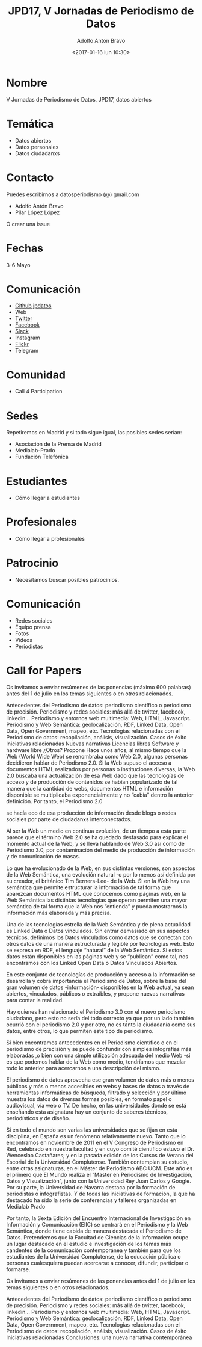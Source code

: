 #+CATEGORY: paper, congreso, comunicación
#+TAGS: género, web semántica
#+DESCRIPTION: Comunicación para el congreso de Periodisimo, mujer y comunicación
#+TITLE: JPD17, V Jornadas de Periodismo de Datos
#+DATE: <2017-01-16 lun 10:30>
#+AUTHOR: Adolfo Antón Bravo
#+EMAIL: adolfo@medialab-prado.es
#+OPTIONS: todo:nil pri:nil tags:nil ^:nil 

#+OPTIONS: reveal_center:t reveal_progress:t reveal_history:nil reveal_control:t
#+OPTIONS: reveal_mathjax:t reveal_rolling_links:t reveal_keyboard:t reveal_overview:t num:nil
#+OPTIONS: reveal_width:1200 reveal_height:800
#+OPTIONS: toc:nil
#+REVEAL_MARGIN: 0.1
#+REVEAL_MIN_SCALE: 0.5
#+REVEAL_MAX_SCALE: 2.5
#+REVEAL_TRANS: linear
#+REVEAL_THEME: sky
#+REVEAL_HLEVEL: 2
#+REVEAL_HEAD_PREAMBLE: <meta name="description" content="Org-Reveal Introduction.">
#+REVEAL_POSTAMBLE: <p> Creado por adolflow. </p>
#+REVEAL_PLUGINS: (highlight markdown notes)
#+REVEAL_EXTRA_CSS: file:///home/flow/Documentos/software/reveal.js/css/reveal.css
#+REVEAL_ROOT: file:///home/flow/Documentos/software/reveal.js/

* Nombre
V Jornadas de Periodismo de Datos, JPD17, datos abiertos
* Temática
- Datos abiertos
- Datos personales
- Datos ciudadanxs
* Contacto
Puedes escribirnos a datosperiodismo (@) gmail.com

- Adolfo Antón Bravo
- Pilar López López

O crear una issue
* Fechas
3-6 Mayo
* Comunicación
- [[https://github.com/jpdatos][Github jpdatos]]
- Web
- [[https://twitter.com/datosperiodismo][Twitter]]
- [[https://www.facebook.com/Jornadas-de-Periodismo-de-Datos-1541942802770368/?fref=ts][Facebook]]
- [[https://periodismodatos.slack.com/][Slack]]
- Instagram
- [[https://www.flickr.com/photos/146680132@N02/][Flickr]]
- Telegram
* Comunidad
- Call 4 Participation
* Sedes

Repetiremos en Madrid y si todo sigue igual, las posibles sedes serían:
- Asociación de la Prensa de Madrid
- Medialab-Prado
- Fundación Telefónica
* Estudiantes
- Cómo llegar a estudiantes
* Profesionales
- Cómo llegar a profesionales
* Patrocinio
- Necesitamos buscar posibles patrocinios.
* Comunicación
- Redes sociales
- Equipo prensa
- Fotos
- Vídeos
- Periodistas

* Call for Papers
Os invitamos a enviar resúmenes de las ponencias (máximo 600 palabras) antes del 1 de julio en los temas siguientes o en otros relacionados.

Antecedentes del Periodismo de datos: periodismo científico o periodismo de precisión.
Periodismo y redes sociales: más allá de twitter, facebook, linkedin…
Periodismo y entornos web multimedia: Web, HTML, Javascript.
Periodismo y Web Semántica: geolocalización, RDF, Linked Data, Open Data, Open Government, mapeo, etc.
Tecnologías relacionadas con el Periodismo de datos: recopilación, análisis, visualización.
Casos de éxito
Iniciativas relacionadas
Nuevas narrativas
Licencias libres
Software y hardware libre
¿Otros? Propone 
Hace unos años, al mismo tiempo que la Web (World Wide Web) se renombraba como Web 2.0, algunas personas decidieron hablar de Periodismo 2.0. Si la Web supuso el acceso a documentos HTML realizados por personas o instituciones diversas, la Web 2.0 buscaba una actualización de esa Web dado que las tecnologías de acceso y de producción de contenidos se habían popularizado de tal manera que la cantidad de webs, documentos HTML e información disponible se multiplicaba exponencialmente y no “cabía” dentro la anterior definición. Por tanto, el Periodismo 2.0

se hacía eco de esa producción de información desde blogs o redes sociales por parte de ciudadanxs interconectadxs.

Al ser la Web un medio en continua evolución, de un tiempo a esta parte parece que el término Web 2.0 se ha quedado desfasado para explicar el momento actual de la Web, y se lleva hablando de Web 3.0 así como de Periodismo 3.0, por contaminación del medio de producción de información y de comunicación de masas.

Lo que ha evolucionado de la Web, en sus distintas versiones, son aspectos de la Web Semántica, una evolución natural -o por lo menos así definida por su creador, el británico Tim Berners-Lee- de la Web. Si en la Web hay una semántica que permite estructurar la información de tal forma que aparezcan documentos HTML que conocemos como páginas web, en la Web Semántica las distintas tecnologías que operan permiten una mayor semántica de tal forma que la Web nos “entienda” y pueda mostrarnos la información más elaborada y más precisa.

Una de las tecnologías estrella de la Web Semántica y de plena actualidad es Linked Data o Datos vinculados. Sin entrar demasiado en sus aspectos técnicos, definimos los Datos vinculados como datos que se conectan con otros datos de una manera estructurada y legible por tecnologías web. Esto se expresa en RDF, el lenguaje “natural” de la Web Semántica. Si estos datos están disponibles en las páginas web y se “publican” como tal, nos encontramos con los Linked Open Data o Datos Vinculados Abiertos.

En este conjunto de tecnologías de producción y acceso a la información se desarrolla y cobra importancia el Periodismo de Datos, sobre la base del gran volumen de datos -información- disponibles en la Web actual, ya sean abiertos, vinculados, públicos o extraíbles, y propone nuevas narrativas para contar la realidad.

Hay quienes han relacionado el Periodismo 3.0 con el nuevo periodismo ciudadano, pero esto no sería del todo correcto ya que por un lado también ocurrió con el periodismo 2.0 y por otro, no es tanto la ciudadanía como sus datos, entre otros, lo que permiten este tipo de periodismo.

Si bien encontramos antecedentes en el Periodismo científico o en el periodismo de precisión y se puede confundir con simples infografías más elaboradas ,o bien con una simple utilización adecuada del medio Web -si es que podemos hablar de la Web como medio, tendríamos que mezclar todo lo anterior para acercarnos a una descripción del mismo.

El periodismo de datos aprovecha ese gran volumen de datos más o menos públicos y más o menos accesibles en webs y bases de datos a través de herramientas informáticas de búsqueda, filtrado y selección y por último muestra los datos de diversas formas posibles, en formato papel o audiovisual, vía web o TV. De hecho, en las universidades donde se está enseñando esta asignatura hay un conjunto de saberes técnicos, periodísticos y de diseño.

Si en todo el mundo son varias las universidades que se fijan en esta disciplina, en España es un fenómeno relativamente nuevo. Tanto que lo encontramos en noviembre de 2011 en el V Congreso de Periodismo en Red, celebrado en nuestra facultad y en cuyo comité científico estuvo el Dr. Wenceslao Castañares; y en la pasada edición de los Cursos de Verano del Escorial de la Universidad Complutense. También contemplan su estudio, entre otras asignaturas, en el Máster de Periodismo ABC UCM. Este año es el primero que El Mundo realiza el “Master en Periodismo de Investigación, Datos y Visualización”, junto con la Universidad Rey Juan Carlos y Google. Por su parte, la Universidad de Navarra destaca por la formación de periodistas o infografistas. Y de todas las iniciativas de formación, la que ha destacado ha sido la serie de conferencias y talleres organizadas en Medialab Prado

Por tanto, la Sexta Edición del Encuentro Internacional de Investigación en Información y Comunicación (EIIC) se centrará en el Periodismo y la Web Semántica, donde tiene cabida de manera destacada el Periodismo de Datos. Pretendemos que la  Facultad de Ciencias de la Información ocupe un lugar destacado en el estudio e investigación de los temas más candentes de la comunicación contemporánea y también para que los estudiantes de la Universidad Complutense, de la educación pública o personas cualesquiera puedan acercarse a conocer, difundir, participar o formarse.

Os invitamos a enviar resúmenes de las ponencias antes del 1 de julio en los temas siguientes o en otros relacionados.

Antecedentes del Periodismo de datos: periodismo científico o periodismo de precisión.
Periodismo y redes sociales: más allá de twitter, facebook, linkedin…
Periodismo y entornos web multimedia: Web, HTML, Javascript.
Periodismo y Web Semántica: geolocalización, RDF, Linked Data, Open Data, Open Government, mapeo, etc.
Tecnologías relacionadas con el Periodismo de datos: recopilación, análisis, visualización.
Casos de éxito
Iniciativas relacionadas
Conclusiones: una nueva narrativa contemporánea

